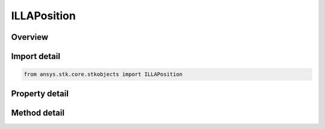 ILLAPosition
============

.. py:class:: ansys.stk.core.stkobjects.ILLAPosition

   object
   
   Interface to set and retrieve the LLA position type.

.. py:currentmodule:: ILLAPosition

Overview
--------

.. tab-set::

    .. tab-item:: Methods
        
        .. list-table::
            :header-rows: 0
            :widths: auto

            * - :py:attr:`~ansys.stk.core.stkobjects.ILLAPosition.convert_to`
              - Change the position representation.
            * - :py:attr:`~ansys.stk.core.stkobjects.ILLAPosition.assign`
              - Assign a new position.
            * - :py:attr:`~ansys.stk.core.stkobjects.ILLAPosition.assign_geocentric`
              - Assign the position using geocentric representation. Lat uses Latitude Dimension. Lon Uses Longitude Dimension. Rad uses Distance Dimension.
            * - :py:attr:`~ansys.stk.core.stkobjects.ILLAPosition.assign_geodetic`
              - Assign the position using geodetic representation.  Lat uses Latitude Dimension. Lon Uses Longitude Dimension. Alt uses Distance Dimension.

    .. tab-item:: Properties
        
        .. list-table::
            :header-rows: 0
            :widths: auto

            * - :py:attr:`~ansys.stk.core.stkobjects.ILLAPosition.type`
              - Returns the position type currently being used.


Import detail
-------------

.. code-block:: python

    from ansys.stk.core.stkobjects import ILLAPosition


Property detail
---------------

.. py:property:: type
    :canonical: ansys.stk.core.stkobjects.ILLAPosition.type
    :type: LLA_POSITION_TYPE

    Returns the position type currently being used.


Method detail
-------------

.. py:method:: convert_to(self, type: LLA_POSITION_TYPE) -> ILLAPosition
    :canonical: ansys.stk.core.stkobjects.ILLAPosition.convert_to

    Change the position representation.

    :Parameters:

    **type** : :obj:`~LLA_POSITION_TYPE`

    :Returns:

        :obj:`~ILLAPosition`


.. py:method:: assign(self, pPos: ILLAPosition) -> None
    :canonical: ansys.stk.core.stkobjects.ILLAPosition.assign

    Assign a new position.

    :Parameters:

    **pPos** : :obj:`~ILLAPosition`

    :Returns:

        :obj:`~None`

.. py:method:: assign_geocentric(self, lat: float, lon: float, rad: float) -> None
    :canonical: ansys.stk.core.stkobjects.ILLAPosition.assign_geocentric

    Assign the position using geocentric representation. Lat uses Latitude Dimension. Lon Uses Longitude Dimension. Rad uses Distance Dimension.

    :Parameters:

    **lat** : :obj:`~float`
    **lon** : :obj:`~float`
    **rad** : :obj:`~float`

    :Returns:

        :obj:`~None`

.. py:method:: assign_geodetic(self, lat: float, lon: float, alt: float) -> None
    :canonical: ansys.stk.core.stkobjects.ILLAPosition.assign_geodetic

    Assign the position using geodetic representation.  Lat uses Latitude Dimension. Lon Uses Longitude Dimension. Alt uses Distance Dimension.

    :Parameters:

    **lat** : :obj:`~float`
    **lon** : :obj:`~float`
    **alt** : :obj:`~float`

    :Returns:

        :obj:`~None`


